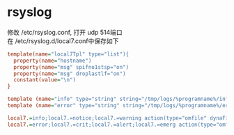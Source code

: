 * rsyslog
#+begin_verse
修改 /etc/rsyslog.conf, 打开 udp 514端口
在 /etc/rsyslog.d/local7.conf中保存如下
#+end_verse
#+begin_src ini
  template(name="local7Tpl" type="list"){
    property(name="hostname")
    property(name="msg" spifno1stsp="on")
    property(name="msg" droplastlf="on")
    constant(value="\n")
  }

  template (name="info" type="string" string="/tmp/logs/%programname%/info.log")
  template (name="error" type="string" string="/tmp/logs/%programname%/error.log")

  local7.=info;local7.=notice;local7.=warning action(type="omfile" dynaFile="info" template="local7Tpl")
  local7.=error;local7.=crit;local7.=alert;local7.=emerg action(type="omfile" dynaFile="error" template="local7Tpl")
#+end_src
